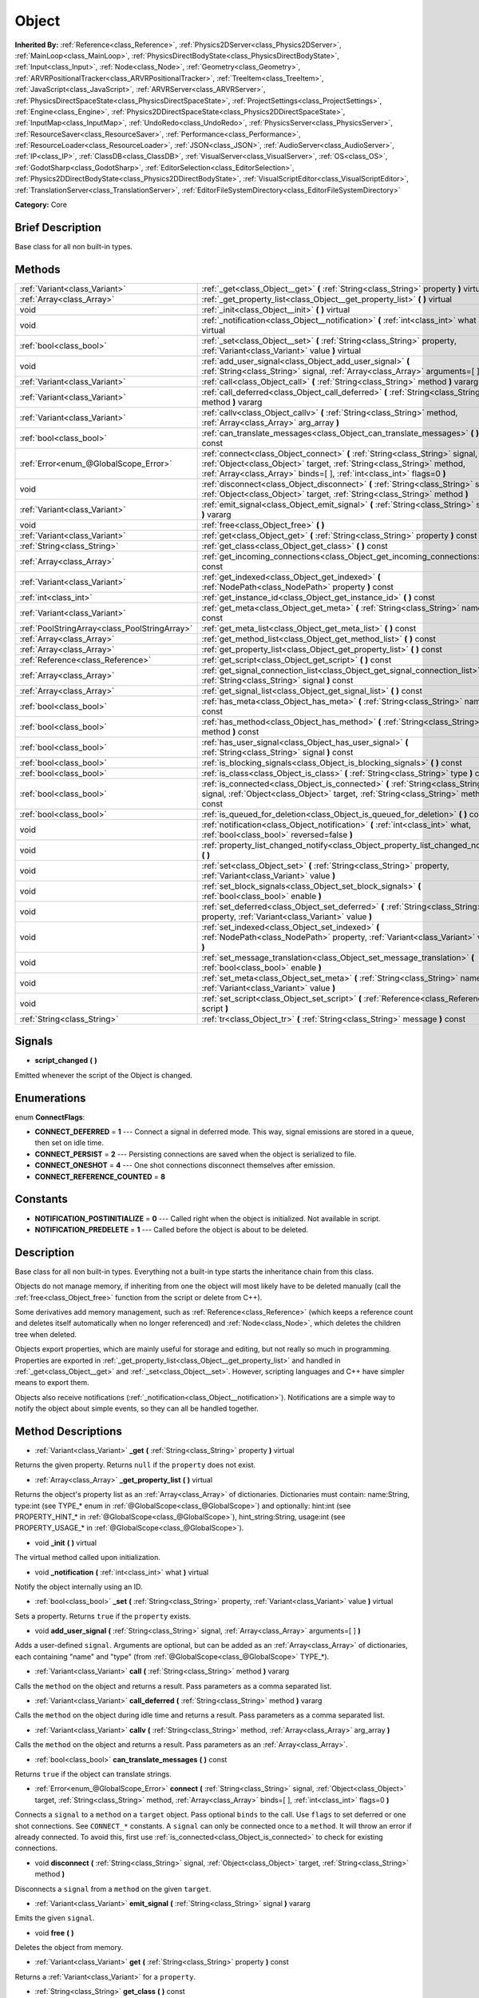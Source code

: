 .. Generated automatically by doc/tools/makerst.py in Godot's source tree.
.. DO NOT EDIT THIS FILE, but the Object.xml source instead.
.. The source is found in doc/classes or modules/<name>/doc_classes.

.. _class_Object:

Object
======

**Inherited By:** :ref:`Reference<class_Reference>`, :ref:`Physics2DServer<class_Physics2DServer>`, :ref:`MainLoop<class_MainLoop>`, :ref:`PhysicsDirectBodyState<class_PhysicsDirectBodyState>`, :ref:`Input<class_Input>`, :ref:`Node<class_Node>`, :ref:`Geometry<class_Geometry>`, :ref:`ARVRPositionalTracker<class_ARVRPositionalTracker>`, :ref:`TreeItem<class_TreeItem>`, :ref:`JavaScript<class_JavaScript>`, :ref:`ARVRServer<class_ARVRServer>`, :ref:`PhysicsDirectSpaceState<class_PhysicsDirectSpaceState>`, :ref:`ProjectSettings<class_ProjectSettings>`, :ref:`Engine<class_Engine>`, :ref:`Physics2DDirectSpaceState<class_Physics2DDirectSpaceState>`, :ref:`InputMap<class_InputMap>`, :ref:`UndoRedo<class_UndoRedo>`, :ref:`PhysicsServer<class_PhysicsServer>`, :ref:`ResourceSaver<class_ResourceSaver>`, :ref:`Performance<class_Performance>`, :ref:`ResourceLoader<class_ResourceLoader>`, :ref:`JSON<class_JSON>`, :ref:`AudioServer<class_AudioServer>`, :ref:`IP<class_IP>`, :ref:`ClassDB<class_ClassDB>`, :ref:`VisualServer<class_VisualServer>`, :ref:`OS<class_OS>`, :ref:`GodotSharp<class_GodotSharp>`, :ref:`EditorSelection<class_EditorSelection>`, :ref:`Physics2DDirectBodyState<class_Physics2DDirectBodyState>`, :ref:`VisualScriptEditor<class_VisualScriptEditor>`, :ref:`TranslationServer<class_TranslationServer>`, :ref:`EditorFileSystemDirectory<class_EditorFileSystemDirectory>`

**Category:** Core

Brief Description
-----------------

Base class for all non built-in types.

Methods
-------

+------------------------------------------------+----------------------------------------------------------------------------------------------------------------------------------------------------------------------------------------------------------------------------------+
| :ref:`Variant<class_Variant>`                  | :ref:`_get<class_Object__get>` **(** :ref:`String<class_String>` property **)** virtual                                                                                                                                          |
+------------------------------------------------+----------------------------------------------------------------------------------------------------------------------------------------------------------------------------------------------------------------------------------+
| :ref:`Array<class_Array>`                      | :ref:`_get_property_list<class_Object__get_property_list>` **(** **)** virtual                                                                                                                                                   |
+------------------------------------------------+----------------------------------------------------------------------------------------------------------------------------------------------------------------------------------------------------------------------------------+
| void                                           | :ref:`_init<class_Object__init>` **(** **)** virtual                                                                                                                                                                             |
+------------------------------------------------+----------------------------------------------------------------------------------------------------------------------------------------------------------------------------------------------------------------------------------+
| void                                           | :ref:`_notification<class_Object__notification>` **(** :ref:`int<class_int>` what **)** virtual                                                                                                                                  |
+------------------------------------------------+----------------------------------------------------------------------------------------------------------------------------------------------------------------------------------------------------------------------------------+
| :ref:`bool<class_bool>`                        | :ref:`_set<class_Object__set>` **(** :ref:`String<class_String>` property, :ref:`Variant<class_Variant>` value **)** virtual                                                                                                     |
+------------------------------------------------+----------------------------------------------------------------------------------------------------------------------------------------------------------------------------------------------------------------------------------+
| void                                           | :ref:`add_user_signal<class_Object_add_user_signal>` **(** :ref:`String<class_String>` signal, :ref:`Array<class_Array>` arguments=[  ] **)**                                                                                    |
+------------------------------------------------+----------------------------------------------------------------------------------------------------------------------------------------------------------------------------------------------------------------------------------+
| :ref:`Variant<class_Variant>`                  | :ref:`call<class_Object_call>` **(** :ref:`String<class_String>` method **)** vararg                                                                                                                                             |
+------------------------------------------------+----------------------------------------------------------------------------------------------------------------------------------------------------------------------------------------------------------------------------------+
| :ref:`Variant<class_Variant>`                  | :ref:`call_deferred<class_Object_call_deferred>` **(** :ref:`String<class_String>` method **)** vararg                                                                                                                           |
+------------------------------------------------+----------------------------------------------------------------------------------------------------------------------------------------------------------------------------------------------------------------------------------+
| :ref:`Variant<class_Variant>`                  | :ref:`callv<class_Object_callv>` **(** :ref:`String<class_String>` method, :ref:`Array<class_Array>` arg_array **)**                                                                                                             |
+------------------------------------------------+----------------------------------------------------------------------------------------------------------------------------------------------------------------------------------------------------------------------------------+
| :ref:`bool<class_bool>`                        | :ref:`can_translate_messages<class_Object_can_translate_messages>` **(** **)** const                                                                                                                                             |
+------------------------------------------------+----------------------------------------------------------------------------------------------------------------------------------------------------------------------------------------------------------------------------------+
| :ref:`Error<enum_@GlobalScope_Error>`          | :ref:`connect<class_Object_connect>` **(** :ref:`String<class_String>` signal, :ref:`Object<class_Object>` target, :ref:`String<class_String>` method, :ref:`Array<class_Array>` binds=[  ], :ref:`int<class_int>` flags=0 **)** |
+------------------------------------------------+----------------------------------------------------------------------------------------------------------------------------------------------------------------------------------------------------------------------------------+
| void                                           | :ref:`disconnect<class_Object_disconnect>` **(** :ref:`String<class_String>` signal, :ref:`Object<class_Object>` target, :ref:`String<class_String>` method **)**                                                                |
+------------------------------------------------+----------------------------------------------------------------------------------------------------------------------------------------------------------------------------------------------------------------------------------+
| :ref:`Variant<class_Variant>`                  | :ref:`emit_signal<class_Object_emit_signal>` **(** :ref:`String<class_String>` signal **)** vararg                                                                                                                               |
+------------------------------------------------+----------------------------------------------------------------------------------------------------------------------------------------------------------------------------------------------------------------------------------+
| void                                           | :ref:`free<class_Object_free>` **(** **)**                                                                                                                                                                                       |
+------------------------------------------------+----------------------------------------------------------------------------------------------------------------------------------------------------------------------------------------------------------------------------------+
| :ref:`Variant<class_Variant>`                  | :ref:`get<class_Object_get>` **(** :ref:`String<class_String>` property **)** const                                                                                                                                              |
+------------------------------------------------+----------------------------------------------------------------------------------------------------------------------------------------------------------------------------------------------------------------------------------+
| :ref:`String<class_String>`                    | :ref:`get_class<class_Object_get_class>` **(** **)** const                                                                                                                                                                       |
+------------------------------------------------+----------------------------------------------------------------------------------------------------------------------------------------------------------------------------------------------------------------------------------+
| :ref:`Array<class_Array>`                      | :ref:`get_incoming_connections<class_Object_get_incoming_connections>` **(** **)** const                                                                                                                                         |
+------------------------------------------------+----------------------------------------------------------------------------------------------------------------------------------------------------------------------------------------------------------------------------------+
| :ref:`Variant<class_Variant>`                  | :ref:`get_indexed<class_Object_get_indexed>` **(** :ref:`NodePath<class_NodePath>` property **)** const                                                                                                                          |
+------------------------------------------------+----------------------------------------------------------------------------------------------------------------------------------------------------------------------------------------------------------------------------------+
| :ref:`int<class_int>`                          | :ref:`get_instance_id<class_Object_get_instance_id>` **(** **)** const                                                                                                                                                           |
+------------------------------------------------+----------------------------------------------------------------------------------------------------------------------------------------------------------------------------------------------------------------------------------+
| :ref:`Variant<class_Variant>`                  | :ref:`get_meta<class_Object_get_meta>` **(** :ref:`String<class_String>` name **)** const                                                                                                                                        |
+------------------------------------------------+----------------------------------------------------------------------------------------------------------------------------------------------------------------------------------------------------------------------------------+
| :ref:`PoolStringArray<class_PoolStringArray>`  | :ref:`get_meta_list<class_Object_get_meta_list>` **(** **)** const                                                                                                                                                               |
+------------------------------------------------+----------------------------------------------------------------------------------------------------------------------------------------------------------------------------------------------------------------------------------+
| :ref:`Array<class_Array>`                      | :ref:`get_method_list<class_Object_get_method_list>` **(** **)** const                                                                                                                                                           |
+------------------------------------------------+----------------------------------------------------------------------------------------------------------------------------------------------------------------------------------------------------------------------------------+
| :ref:`Array<class_Array>`                      | :ref:`get_property_list<class_Object_get_property_list>` **(** **)** const                                                                                                                                                       |
+------------------------------------------------+----------------------------------------------------------------------------------------------------------------------------------------------------------------------------------------------------------------------------------+
| :ref:`Reference<class_Reference>`              | :ref:`get_script<class_Object_get_script>` **(** **)** const                                                                                                                                                                     |
+------------------------------------------------+----------------------------------------------------------------------------------------------------------------------------------------------------------------------------------------------------------------------------------+
| :ref:`Array<class_Array>`                      | :ref:`get_signal_connection_list<class_Object_get_signal_connection_list>` **(** :ref:`String<class_String>` signal **)** const                                                                                                  |
+------------------------------------------------+----------------------------------------------------------------------------------------------------------------------------------------------------------------------------------------------------------------------------------+
| :ref:`Array<class_Array>`                      | :ref:`get_signal_list<class_Object_get_signal_list>` **(** **)** const                                                                                                                                                           |
+------------------------------------------------+----------------------------------------------------------------------------------------------------------------------------------------------------------------------------------------------------------------------------------+
| :ref:`bool<class_bool>`                        | :ref:`has_meta<class_Object_has_meta>` **(** :ref:`String<class_String>` name **)** const                                                                                                                                        |
+------------------------------------------------+----------------------------------------------------------------------------------------------------------------------------------------------------------------------------------------------------------------------------------+
| :ref:`bool<class_bool>`                        | :ref:`has_method<class_Object_has_method>` **(** :ref:`String<class_String>` method **)** const                                                                                                                                  |
+------------------------------------------------+----------------------------------------------------------------------------------------------------------------------------------------------------------------------------------------------------------------------------------+
| :ref:`bool<class_bool>`                        | :ref:`has_user_signal<class_Object_has_user_signal>` **(** :ref:`String<class_String>` signal **)** const                                                                                                                        |
+------------------------------------------------+----------------------------------------------------------------------------------------------------------------------------------------------------------------------------------------------------------------------------------+
| :ref:`bool<class_bool>`                        | :ref:`is_blocking_signals<class_Object_is_blocking_signals>` **(** **)** const                                                                                                                                                   |
+------------------------------------------------+----------------------------------------------------------------------------------------------------------------------------------------------------------------------------------------------------------------------------------+
| :ref:`bool<class_bool>`                        | :ref:`is_class<class_Object_is_class>` **(** :ref:`String<class_String>` type **)** const                                                                                                                                        |
+------------------------------------------------+----------------------------------------------------------------------------------------------------------------------------------------------------------------------------------------------------------------------------------+
| :ref:`bool<class_bool>`                        | :ref:`is_connected<class_Object_is_connected>` **(** :ref:`String<class_String>` signal, :ref:`Object<class_Object>` target, :ref:`String<class_String>` method **)** const                                                      |
+------------------------------------------------+----------------------------------------------------------------------------------------------------------------------------------------------------------------------------------------------------------------------------------+
| :ref:`bool<class_bool>`                        | :ref:`is_queued_for_deletion<class_Object_is_queued_for_deletion>` **(** **)** const                                                                                                                                             |
+------------------------------------------------+----------------------------------------------------------------------------------------------------------------------------------------------------------------------------------------------------------------------------------+
| void                                           | :ref:`notification<class_Object_notification>` **(** :ref:`int<class_int>` what, :ref:`bool<class_bool>` reversed=false **)**                                                                                                    |
+------------------------------------------------+----------------------------------------------------------------------------------------------------------------------------------------------------------------------------------------------------------------------------------+
| void                                           | :ref:`property_list_changed_notify<class_Object_property_list_changed_notify>` **(** **)**                                                                                                                                       |
+------------------------------------------------+----------------------------------------------------------------------------------------------------------------------------------------------------------------------------------------------------------------------------------+
| void                                           | :ref:`set<class_Object_set>` **(** :ref:`String<class_String>` property, :ref:`Variant<class_Variant>` value **)**                                                                                                               |
+------------------------------------------------+----------------------------------------------------------------------------------------------------------------------------------------------------------------------------------------------------------------------------------+
| void                                           | :ref:`set_block_signals<class_Object_set_block_signals>` **(** :ref:`bool<class_bool>` enable **)**                                                                                                                              |
+------------------------------------------------+----------------------------------------------------------------------------------------------------------------------------------------------------------------------------------------------------------------------------------+
| void                                           | :ref:`set_deferred<class_Object_set_deferred>` **(** :ref:`String<class_String>` property, :ref:`Variant<class_Variant>` value **)**                                                                                             |
+------------------------------------------------+----------------------------------------------------------------------------------------------------------------------------------------------------------------------------------------------------------------------------------+
| void                                           | :ref:`set_indexed<class_Object_set_indexed>` **(** :ref:`NodePath<class_NodePath>` property, :ref:`Variant<class_Variant>` value **)**                                                                                           |
+------------------------------------------------+----------------------------------------------------------------------------------------------------------------------------------------------------------------------------------------------------------------------------------+
| void                                           | :ref:`set_message_translation<class_Object_set_message_translation>` **(** :ref:`bool<class_bool>` enable **)**                                                                                                                  |
+------------------------------------------------+----------------------------------------------------------------------------------------------------------------------------------------------------------------------------------------------------------------------------------+
| void                                           | :ref:`set_meta<class_Object_set_meta>` **(** :ref:`String<class_String>` name, :ref:`Variant<class_Variant>` value **)**                                                                                                         |
+------------------------------------------------+----------------------------------------------------------------------------------------------------------------------------------------------------------------------------------------------------------------------------------+
| void                                           | :ref:`set_script<class_Object_set_script>` **(** :ref:`Reference<class_Reference>` script **)**                                                                                                                                  |
+------------------------------------------------+----------------------------------------------------------------------------------------------------------------------------------------------------------------------------------------------------------------------------------+
| :ref:`String<class_String>`                    | :ref:`tr<class_Object_tr>` **(** :ref:`String<class_String>` message **)** const                                                                                                                                                 |
+------------------------------------------------+----------------------------------------------------------------------------------------------------------------------------------------------------------------------------------------------------------------------------------+

Signals
-------

.. _class_Object_script_changed:

- **script_changed** **(** **)**

Emitted whenever the script of the Object is changed.

Enumerations
------------

.. _enum_Object_ConnectFlags:

enum **ConnectFlags**:

- **CONNECT_DEFERRED** = **1** --- Connect a signal in deferred mode. This way, signal emissions are stored in a queue, then set on idle time.

- **CONNECT_PERSIST** = **2** --- Persisting connections are saved when the object is serialized to file.

- **CONNECT_ONESHOT** = **4** --- One shot connections disconnect themselves after emission.

- **CONNECT_REFERENCE_COUNTED** = **8**

Constants
---------

- **NOTIFICATION_POSTINITIALIZE** = **0** --- Called right when the object is initialized. Not available in script.

- **NOTIFICATION_PREDELETE** = **1** --- Called before the object is about to be deleted.

Description
-----------

Base class for all non built-in types. Everything not a built-in type starts the inheritance chain from this class.

Objects do not manage memory, if inheriting from one the object will most likely have to be deleted manually (call the :ref:`free<class_Object_free>` function from the script or delete from C++).

Some derivatives add memory management, such as :ref:`Reference<class_Reference>` (which keeps a reference count and deletes itself automatically when no longer referenced) and :ref:`Node<class_Node>`, which deletes the children tree when deleted.

Objects export properties, which are mainly useful for storage and editing, but not really so much in programming. Properties are exported in :ref:`_get_property_list<class_Object__get_property_list>` and handled in :ref:`_get<class_Object__get>` and :ref:`_set<class_Object__set>`. However, scripting languages and C++ have simpler means to export them.

Objects also receive notifications (:ref:`_notification<class_Object__notification>`). Notifications are a simple way to notify the object about simple events, so they can all be handled together.

Method Descriptions
-------------------

.. _class_Object__get:

- :ref:`Variant<class_Variant>` **_get** **(** :ref:`String<class_String>` property **)** virtual

Returns the given property. Returns ``null`` if the ``property`` does not exist.

.. _class_Object__get_property_list:

- :ref:`Array<class_Array>` **_get_property_list** **(** **)** virtual

Returns the object's property list as an :ref:`Array<class_Array>` of dictionaries. Dictionaries must contain: name:String, type:int (see TYPE\_\* enum in :ref:`@GlobalScope<class_@GlobalScope>`) and optionally: hint:int (see PROPERTY_HINT\_\* in :ref:`@GlobalScope<class_@GlobalScope>`), hint_string:String, usage:int (see PROPERTY_USAGE\_\* in :ref:`@GlobalScope<class_@GlobalScope>`).

.. _class_Object__init:

- void **_init** **(** **)** virtual

The virtual method called upon initialization.

.. _class_Object__notification:

- void **_notification** **(** :ref:`int<class_int>` what **)** virtual

Notify the object internally using an ID.

.. _class_Object__set:

- :ref:`bool<class_bool>` **_set** **(** :ref:`String<class_String>` property, :ref:`Variant<class_Variant>` value **)** virtual

Sets a property. Returns ``true`` if the ``property`` exists.

.. _class_Object_add_user_signal:

- void **add_user_signal** **(** :ref:`String<class_String>` signal, :ref:`Array<class_Array>` arguments=[  ] **)**

Adds a user-defined ``signal``. Arguments are optional, but can be added as an :ref:`Array<class_Array>` of dictionaries, each containing "name" and "type" (from :ref:`@GlobalScope<class_@GlobalScope>` TYPE\_\*).

.. _class_Object_call:

- :ref:`Variant<class_Variant>` **call** **(** :ref:`String<class_String>` method **)** vararg

Calls the ``method`` on the object and returns a result. Pass parameters as a comma separated list.

.. _class_Object_call_deferred:

- :ref:`Variant<class_Variant>` **call_deferred** **(** :ref:`String<class_String>` method **)** vararg

Calls the ``method`` on the object during idle time and returns a result. Pass parameters as a comma separated list.

.. _class_Object_callv:

- :ref:`Variant<class_Variant>` **callv** **(** :ref:`String<class_String>` method, :ref:`Array<class_Array>` arg_array **)**

Calls the ``method`` on the object and returns a result. Pass parameters as an :ref:`Array<class_Array>`.

.. _class_Object_can_translate_messages:

- :ref:`bool<class_bool>` **can_translate_messages** **(** **)** const

Returns ``true`` if the object can translate strings.

.. _class_Object_connect:

- :ref:`Error<enum_@GlobalScope_Error>` **connect** **(** :ref:`String<class_String>` signal, :ref:`Object<class_Object>` target, :ref:`String<class_String>` method, :ref:`Array<class_Array>` binds=[  ], :ref:`int<class_int>` flags=0 **)**

Connects a ``signal`` to a ``method`` on a ``target`` object. Pass optional ``binds`` to the call. Use ``flags`` to set deferred or one shot connections. See ``CONNECT_*`` constants. A ``signal`` can only be connected once to a ``method``. It will throw an error if already connected. To avoid this, first use :ref:`is_connected<class_Object_is_connected>` to check for existing connections.

.. _class_Object_disconnect:

- void **disconnect** **(** :ref:`String<class_String>` signal, :ref:`Object<class_Object>` target, :ref:`String<class_String>` method **)**

Disconnects a ``signal`` from a ``method`` on the given ``target``.

.. _class_Object_emit_signal:

- :ref:`Variant<class_Variant>` **emit_signal** **(** :ref:`String<class_String>` signal **)** vararg

Emits the given ``signal``.

.. _class_Object_free:

- void **free** **(** **)**

Deletes the object from memory.

.. _class_Object_get:

- :ref:`Variant<class_Variant>` **get** **(** :ref:`String<class_String>` property **)** const

Returns a :ref:`Variant<class_Variant>` for a ``property``.

.. _class_Object_get_class:

- :ref:`String<class_String>` **get_class** **(** **)** const

Returns the object's class as a :ref:`String<class_String>`.

.. _class_Object_get_incoming_connections:

- :ref:`Array<class_Array>` **get_incoming_connections** **(** **)** const

Returns an :ref:`Array<class_Array>` of dictionaries with information about signals that are connected to the object.

Inside each :ref:`Dictionary<class_Dictionary>` there are 3 fields:

- "source" is a reference to signal emitter.

- "signal_name" is name of connected signal.

- "method_name" is a name of method to which signal is connected.

.. _class_Object_get_indexed:

- :ref:`Variant<class_Variant>` **get_indexed** **(** :ref:`NodePath<class_NodePath>` property **)** const

Get indexed object property by String.

Property indices get accessed with colon separation, for example: ``position:x``

.. _class_Object_get_instance_id:

- :ref:`int<class_int>` **get_instance_id** **(** **)** const

Returns the object's unique instance ID.

.. _class_Object_get_meta:

- :ref:`Variant<class_Variant>` **get_meta** **(** :ref:`String<class_String>` name **)** const

Returns the object's metadata for the given ``name``.

.. _class_Object_get_meta_list:

- :ref:`PoolStringArray<class_PoolStringArray>` **get_meta_list** **(** **)** const

Returns the object's metadata as a :ref:`PoolStringArray<class_PoolStringArray>`.

.. _class_Object_get_method_list:

- :ref:`Array<class_Array>` **get_method_list** **(** **)** const

Returns the object's methods and their signatures as an :ref:`Array<class_Array>`.

.. _class_Object_get_property_list:

- :ref:`Array<class_Array>` **get_property_list** **(** **)** const

Returns the list of properties as an :ref:`Array<class_Array>` of dictionaries. Dictionaries contain: name:String, type:int (see TYPE\_\* enum in :ref:`@GlobalScope<class_@GlobalScope>`) and optionally: hint:int (see PROPERTY_HINT\_\* in :ref:`@GlobalScope<class_@GlobalScope>`), hint_string:String, usage:int (see PROPERTY_USAGE\_\* in :ref:`@GlobalScope<class_@GlobalScope>`).

.. _class_Object_get_script:

- :ref:`Reference<class_Reference>` **get_script** **(** **)** const

Returns the object's :ref:`Script<class_Script>` or ``null`` if one doesn't exist.

.. _class_Object_get_signal_connection_list:

- :ref:`Array<class_Array>` **get_signal_connection_list** **(** :ref:`String<class_String>` signal **)** const

Returns an :ref:`Array<class_Array>` of connections for the given ``signal``.

.. _class_Object_get_signal_list:

- :ref:`Array<class_Array>` **get_signal_list** **(** **)** const

Returns the list of signals as an :ref:`Array<class_Array>` of dictionaries.

.. _class_Object_has_meta:

- :ref:`bool<class_bool>` **has_meta** **(** :ref:`String<class_String>` name **)** const

Returns ``true`` if a metadata is found with the given ``name``.

.. _class_Object_has_method:

- :ref:`bool<class_bool>` **has_method** **(** :ref:`String<class_String>` method **)** const

Returns ``true`` if the object contains the given ``method``.

.. _class_Object_has_user_signal:

- :ref:`bool<class_bool>` **has_user_signal** **(** :ref:`String<class_String>` signal **)** const

Returns ``true`` if the given user-defined ``signal`` exists.

.. _class_Object_is_blocking_signals:

- :ref:`bool<class_bool>` **is_blocking_signals** **(** **)** const

Returns ``true`` if signal emission blocking is enabled.

.. _class_Object_is_class:

- :ref:`bool<class_bool>` **is_class** **(** :ref:`String<class_String>` type **)** const

Returns ``true`` if the object inherits from the given ``type``.

.. _class_Object_is_connected:

- :ref:`bool<class_bool>` **is_connected** **(** :ref:`String<class_String>` signal, :ref:`Object<class_Object>` target, :ref:`String<class_String>` method **)** const

Returns ``true`` if a connection exists for a given ``signal``, ``target``, and ``method``.

.. _class_Object_is_queued_for_deletion:

- :ref:`bool<class_bool>` **is_queued_for_deletion** **(** **)** const

Returns ``true`` if the ``queue_free`` method was called for the object.

.. _class_Object_notification:

- void **notification** **(** :ref:`int<class_int>` what, :ref:`bool<class_bool>` reversed=false **)**

Notify the object of something.

.. _class_Object_property_list_changed_notify:

- void **property_list_changed_notify** **(** **)**

.. _class_Object_set:

- void **set** **(** :ref:`String<class_String>` property, :ref:`Variant<class_Variant>` value **)**

Set property into the object.

.. _class_Object_set_block_signals:

- void **set_block_signals** **(** :ref:`bool<class_bool>` enable **)**

If set to true, signal emission is blocked.

.. _class_Object_set_deferred:

- void **set_deferred** **(** :ref:`String<class_String>` property, :ref:`Variant<class_Variant>` value **)**

.. _class_Object_set_indexed:

- void **set_indexed** **(** :ref:`NodePath<class_NodePath>` property, :ref:`Variant<class_Variant>` value **)**

.. _class_Object_set_message_translation:

- void **set_message_translation** **(** :ref:`bool<class_bool>` enable **)**

Define whether the object can translate strings (with calls to :ref:`tr<class_Object_tr>`). Default is true.

.. _class_Object_set_meta:

- void **set_meta** **(** :ref:`String<class_String>` name, :ref:`Variant<class_Variant>` value **)**

Set a metadata into the object. Metadata is serialized. Metadata can be *anything*.

.. _class_Object_set_script:

- void **set_script** **(** :ref:`Reference<class_Reference>` script **)**

Set a script into the object, scripts extend the object functionality.

.. _class_Object_tr:

- :ref:`String<class_String>` **tr** **(** :ref:`String<class_String>` message **)** const

Translate a message. Only works if message translation is enabled (which it is by default). See :ref:`set_message_translation<class_Object_set_message_translation>`.

